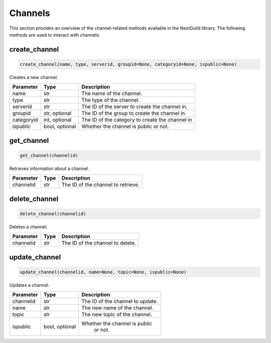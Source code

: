 Channels
============

This section provides an overview of the channel-related methods available in the NextGuild library. The following methods are used to interact with channels:

create_channel
--------------

.. code-block:: python

    create_channel(name, type, serverid, groupid=None, categoryid=None, ispublic=None)

Creates a new channel.

+-------------+---------------+-----------------------------------------------+
| Parameter   | Type          | Description                                   |
+=============+===============+===============================================+
| name        | str           | The name of the channel.                      |
+-------------+---------------+-----------------------------------------------+
| type        | str           | The type of the channel.                      |
+-------------+---------------+-----------------------------------------------+
| serverid    | str           | The ID of the server to create the channel in.|
+-------------+---------------+-----------------------------------------------+
| groupid     | str, optional | The ID of the group to create the channel in. |
+-------------+---------------+-----------------------------------------------+
| categoryid  | int, optional |The ID of the category to create the channel in|
+-------------+---------------+-----------------------------------------------+
| ispublic    | bool, optional| Whether the channel is public or not.         |
+-------------+---------------+-----------------------------------------------+

get_channel
-----------

.. code-block:: python

    get_channel(channelid)

Retrieves information about a channel.

+-------------+--------+----------------------------------------+
| Parameter   | Type   | Description                            |
+=============+========+========================================+
| channelid   | str    | The ID of the channel to retrieve.     |
+-------------+--------+----------------------------------------+

delete_channel
--------------

.. code-block:: python

    delete_channel(channelid)

Deletes a channel.

+-------------+--------+----------------------------------------+
| Parameter   | Type   | Description                            |
+=============+========+========================================+
| channelid   | str    | The ID of the channel to delete.       |
+-------------+--------+----------------------------------------+

update_channel
--------------

.. code-block:: python

    update_channel(channelid, name=None, topic=None, ispublic=None)

Updates a channel.

+-------------+--------+----------------------------------------+
| Parameter   | Type   | Description                            |
+=============+========+========================================+
| channelid   | str    | The ID of the channel to update.       |
+-------------+--------+----------------------------------------+
| name        | str    | The new name of the channel.           |
+-------------+--------+----------------------------------------+
| topic       | str    | The new topic of the channel.          |  
+-------------+--------+----------------------------------------+
| ispublic    |bool,   | Whether the channel is public          |
|             |optional|  or not.                               |
+-------------+--------+----------------------------------------+
